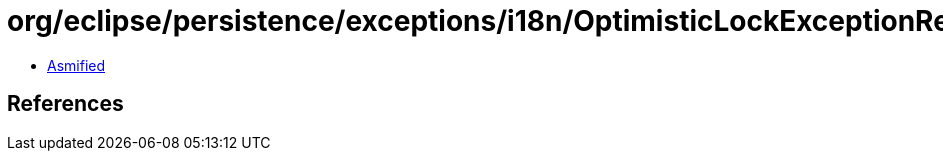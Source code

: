 = org/eclipse/persistence/exceptions/i18n/OptimisticLockExceptionResource.class

 - link:OptimisticLockExceptionResource-asmified.java[Asmified]

== References

